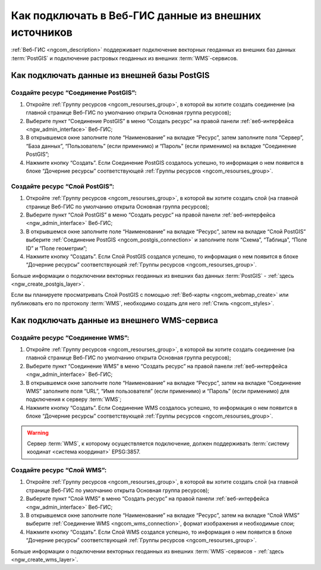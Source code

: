 .. _ngcom_data_connect:

Как подключать в Веб-ГИС данные из внешних источников 
=======================================================

:ref:`Веб-ГИС <ngcom_description>` поддерживает подключение векторных геоданных из внешних баз данных :term:`PostGIS` и подключение растровых геоданных из внешних :term:`WMS`-сервисов. 

.. _ngcom_postgis_connect:

Как подключать данные из внешней базы PostGIS
----------------------------------------------

.. _ngcom_postgis_connection:

Создайте ресурс “Соединение PostGIS”:
~~~~~~~~~~~~~~~~~~~~~~~~~~~~~~~~~~~~~~

#. Откройте :ref:`Группу ресурсов <ngcom_resourses_group>`, в которой вы хотите создать соединение (на главной странице Веб-ГИС по умолчанию открыта Основная группа ресурсов);
#. Выберите пункт “Соединение PostGIS” в меню “Создать ресурс” на правой панели :ref:`веб-интерфейса <ngw_admin_interface>` Веб-ГИС;
#. В открывшемся окне заполните поле “Наименование” на вкладке “Ресурс”, затем заполните поля “Сервер”, “База данных”, “Пользователь” (если применимо) и “Пароль” (если применимо) на вкладке “Соединение PostGIS”;
#. Нажмите кнопку “Создать”. Если Соединение PostGIS создалось успешно, то информация о нем появится в блоке “Дочерние ресурсы” соответствующей :ref:`Группы ресурсов <ngcom_resourses_group>`.

.. _ngcom_postgis_layer:

Создайте ресурс “Слой PostGIS”:
~~~~~~~~~~~~~~~~~~~~~~~~~~~~~~~~

#. Откройте :ref:`Группу ресурсов <ngcom_resourses_group>`, в которой вы хотите создать слой (на главной странице Веб-ГИС по умолчанию открыта Основная группа ресурсов);
#. Выберите пункт “Слой PostGIS” в меню “Создать ресурс” на правой панели :ref:`веб-интерфейса <ngw_admin_interface>` Веб-ГИС;
#. В открывшемся окне заполните поле “Наименование” на вкладке “Ресурс”, затем на вкладке “Слой PostGIS” выберите :ref:`Соединение PostGIS <ngcom_postgis_connection>` и заполните поля “Схема”, “Таблица”, “Поле ID” и “Поле геометрии”;
#. Нажмите кнопку “Создать”. Если Слой PostGIS создался успешно, то информация о нем появится в блоке “Дочерние ресурсы” соответствующей :ref:`Группы ресурсов <ngcom_resourses_group>`.

Больше информации о подключении векторных геоданных из внешних баз данных :term:`PostGIS` - :ref:`здесь <ngw_create_postgis_layer>`.

Если вы планируете просматривать Слой PostGIS с помощью :ref:`Веб-карты <ngcom_webmap_create>` или публиковать его по протоколу :term:`WMS`, необходимо создать для него :ref:`Стиль <ngcom_styles>`.

.. _ngcom_wms_connect:

Как подключать данные из внешнего WMS-сервиса
-----------------------------------------------

.. _ngcom_wms_connection:

Создайте ресурс “Соединение WMS”:
~~~~~~~~~~~~~~~~~~~~~~~~~~~~~~~~~~

#. Откройте :ref:`Группу ресурсов <ngcom_resourses_group>`, в которой вы хотите создать cоединение (на главной странице Веб-ГИС по умолчанию открыта Основная группа ресурсов);
#. Выберите пункт “Соединение WMS” в меню “Создать ресурс” на правой панели :ref:`веб-интерфейса <ngw_admin_interface>` Веб-ГИС;
#. В открывшемся окне заполните поле “Наименование” на вкладке “Ресурс”, затем на вкладке “Соединение WMS” заполните поля “URL”, “Имя пользователя” (если применимо) и “Пароль” (если применимо) для подключения к серверу :term:`WMS`;
#. Нажмите кнопку “Создать”. Если Соединение WMS создалось успешно, то информация о нем появится в блоке “Дочерние ресурсы” соответствующей :ref:`Группы ресурсов <ngcom_resourses_group>`.

.. warning:: 
	Сервер :term:`WMS`, к которому осуществляется подключение, должен поддерживать :term:`систему коодинат <система координат>` EPSG:3857.

.. _ngcom_wms_layer:

Создайте ресурс “Слой WMS”:
~~~~~~~~~~~~~~~~~~~~~~~~~~~~

#. Откройте :ref:`Группу ресурсов <ngcom_resourses_group>`, в которой вы хотите создать слой (на главной странице Веб-ГИС по умолчанию открыта Основная группа ресурсов);
#. Выберите пункт “Слой WMS” в меню “Создать ресурс” на правой панели :ref:`веб-интерфейса <ngw_admin_interface>` Веб-ГИС;
#. В открывшемся окне заполните поле “Наименование” на вкладке “Ресурс”, затем на вкладке “Слой WMS” выберите :ref:`Соединение WMS <ngcom_wms_connection>`, формат изображения и необходимые слои;
#. Нажмите кнопку “Создать”. Если Слой WMS создался успешно, то информация о нем появится в блоке “Дочерние ресурсы” соответствующей :ref:`Группы ресурсов <ngcom_resourses_group>`.

Больше информации о подключении векторных геоданных из внешних :term:`WMS`-сервисов - :ref:`здесь <ngw_create_wms_layer>`.